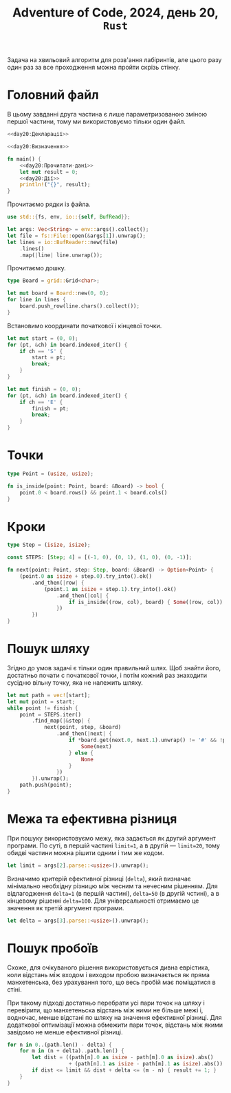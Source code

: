 #+title: Adventure of Code, 2024, день 20, =Rust=

Задача на хвильовий алгоритм для розв'ання лабіринтів, але цього разу один раз за все проходження можна
пройти скрізь стінку.

* Головний файл

В цьому завданні друга частина є лише параметризованою зміною першої частини, тому ми використовуємо
тільки один файл.

#+begin_src rust :noweb yes :mkdirp yes :tangle src/bin/day20.rs
  <<day20:Декларації>>

  <<day20:Визначення>>

  fn main() {
      <<day20:Прочитати-дані>>
      let mut result = 0;
      <<day20:Дії>>
      println!("{}", result);
  }
#+end_src

Прочитаємо рядки із файла.

#+begin_src rust :noweb-ref day20:Декларації
  use std::{fs, env, io::{self, BufRead}};
#+end_src

#+begin_src rust :noweb-ref day20:Прочитати-дані
  let args: Vec<String> = env::args().collect();
  let file = fs::File::open(&args[1]).unwrap();
  let lines = io::BufReader::new(file)
      .lines()
      .map(|line| line.unwrap());
#+end_src

Прочитаємо дошку. 

#+begin_src rust :noweb-ref day20:Визначення
  type Board = grid::Grid<char>;
#+end_src

#+begin_src rust :noweb-ref day20:Прочитати-дані
  let mut board = Board::new(0, 0);
  for line in lines {
      board.push_row(line.chars().collect());
  }
#+end_src

Встановимо координати початкової і кінцевої точки.

#+begin_src rust :noweb-ref day20:Прочитати-дані
  let mut start = (0, 0);
  for (pt, &ch) in board.indexed_iter() {
      if ch == 'S' {
          start = pt;
          break;
      }
  }

  let mut finish = (0, 0);
  for (pt, &ch) in board.indexed_iter() {
      if ch == 'E' {
          finish = pt;
          break;
      }
  }
#+end_src

* Точки

#+begin_src rust :noweb-ref day20:Визначення
  type Point = (usize, usize);

  fn is_inside(point: Point, board: &Board) -> bool {
      point.0 < board.rows() && point.1 < board.cols()
  }
#+end_src

* Кроки

#+begin_src rust :noweb-ref day20:Визначення
  type Step = (isize, isize);

  const STEPS: [Step; 4] = [(-1, 0), (0, 1), (1, 0), (0, -1)];

  fn next(point: Point, step: Step, board: &Board) -> Option<Point> {
      (point.0 as isize + step.0).try_into().ok()
          .and_then(|row| {
              (point.1 as isize + step.1).try_into().ok()
                  .and_then(|col| {
                      if is_inside((row, col), board) { Some((row, col)) } else { None }
                  })
          })
  }
#+end_src

* Пошук шляху

Згідно до умов задачі є тільки один правильний шлях. Щоб знайти його, достатньо почати с початкової
точки, і потім кожний раз знаходити сусідню вільну точку, яка не належить шляху.

#+begin_src rust :noweb-ref day20:Дії
  let mut path = vec![start];
  let mut point = start;
  while point != finish {
      point = STEPS.iter()
          .find_map(|&step| {
              next(point, step, &board)
                  .and_then(|next| {
                      if *board.get(next.0, next.1).unwrap() != '#' && !path.contains(&next) {
                          Some(next)
                      } else {
                          None
                      }
                  })
          }).unwrap();
      path.push(point);
  }
#+end_src

* Межа та ефективна різниця

При пошуку використовуємо межу, яка задається як другий аргумент програми. По суті, в першій частині
~limit=1~, а в другій --- ~limit=20~, тому обидві частини можна рішити одним і тим же кодом.

#+begin_src rust :noweb-ref day20:Прочитати-дані
  let limit = args[2].parse::<usize>().unwrap();
#+end_src

Визначимо критерій ефективної різниці (=delta=), який визначає мінімально необхідну різницю між чесним та
нечесним рішенням. Для відлагодження ~delta=1~ (в першій частині), ~delta=50~ (в другій чстині), а в
кінцевому рішенні ~delta=100~. Для універсальності отримаємо це значення як третій аргумент програми.

#+begin_src rust :noweb-ref day20:Прочитати-дані
  let delta = args[3].parse::<usize>().unwrap();
#+end_src

* Пошук пробоїв

Схоже, для очікуваного рішення використовується дивна еврістика, коли відстань між входом і виходом
пробою визначається як пряма манхетенська, без урахування того, що весь пробій має поміщатися в стіні.

При такому підході достатньо перебрати усі пари точок на шляху і перевірити, що манхетеньска відстань між
ними не більше межі і, водночас, менше відстані по шляху на значення ефективної різниці. Для додаткової
оптимізації можна обмежити пари точок, відстань між якими завідомо не менше ефективної різниці.

#+begin_src rust :noweb-ref day20:Дії
  for n in 0..(path.len() - delta) {
      for m in (n + delta)..path.len() {
          let dist = ((path[n].0 as isize - path[m].0 as isize).abs()
                      + (path[n].1 as isize - path[m].1 as isize).abs()) as usize;
          if dist <= limit && dist + delta <= (m - n) { result += 1; }
      }
  }
#+end_src

** COMMENT Підготовка для пошукових алгоритмів

Перебираємо усі точки шляху, і для кожної точки шукаємо пробої. Водночас визначаємо порядковий номер
точки шляху, що обробляється, це знадобиться при обробці пробою.

#+begin_src rust :noweb-ref day20:Декларації
  use std::collections::BTreeMap;
#+end_src

#+begin_src rust :noweb yes :noweb-ref day20:Дії
  let mut map = BTreeMap::<usize, usize>::new();
  for (n, &from) in path.iter().enumerate() {
      if from != finish {
          <<day20:Знайти-пробої>>
      }
  }
  println!("{:?}", map);
#+end_src

** COMMENT Хвильовий алгоритм

При пошуку пробою ми вирішуємо "зворотню" задачу, коли вважаємо доступними тільки стінки, а будь-яка
вільна точка розглядається як "перешкода". Однак при цьому у нас нема кінцевої точки, але у нас є межа,
після якої неможливо виконувати пошук пробоїв. При цьому пробоєм вважаємо будь-яку проміжну точку, у якої
є хоча б один вільний сусід.

Створимо матрицю відстаней.

#+begin_src rust :noweb-ref day20:Знайти-пробої
  let mut dists = grid::Grid::init(board.rows(), board.cols(), 0);
#+end_src

Створимо чергу і додамо туди усіх сусідів початкової точки, які є стінками, за виключенням кордонів
дошки. Черга впорядкована за відстанями.

#+begin_src rust :noweb-ref day20:Декларації
  use std::collections::BTreeSet;
#+end_src

#+begin_src rust :noweb-ref day20:Знайти-пробої
  let mut queue = STEPS.iter()
      .filter_map(|&step| {
          next(from, step, &board)
              .and_then(|next| {
                  if next.0 > 0 && next.0 < board.rows() - 1
                      && next.1 > 0 && next.1 < board.cols() - 1
                      && *board.get(next.0, next.1).unwrap() == '#' {
                      Some((1, next))
                  } else {
                      None
                  }
              })
      })
      .collect::<BTreeSet<_>>();
#+end_src

Перебираємо точки в черзі, поки вона не стане пустою.

#+begin_src rust :noweb yes :noweb-ref day20:Знайти-пробої
  while let Some((dist, point)) = queue.pop_first() {
      <<day20:Обробити-точку-пробою>>
  }
#+end_src

Встановлюємо відстань.

#+begin_src rust :noweb-ref day20:Обробити-точку-пробою
  ,*dists.get_mut(point.0, point.1).unwrap() = dist;
#+end_src

Перебираємо усіх сусідів точки.

#+begin_src rust :noweb yes :noweb-ref day20:Обробити-точку-пробою
  for step in STEPS {
      if let Some(next) = next(point, step, &board) {
          <<day20:Обробити-сусіда-точки-пробою>>
      }
  }
#+end_src

Відкидаємо точки на кордоні дошки.

#+begin_src rust :noweb yes :noweb-ref day20:Обробити-сусіда-точки-пробою
  if next.0 == 0 || next.0 == board.rows() - 1
      || next.1 == 0 || next.1 == board.cols() - 1 { continue; }
#+end_src

Важливо, що ми додаємо кінцеву точку, тільки якщо відповідна відстань ще не встановлена. Це попереджає
знаходження більш довгих пробоїв.

#+begin_src rust :noweb yes :noweb-ref day20:Обробити-сусіда-точки-пробою
  if *board.get(next.0, next.1).unwrap() == '#' {
      if dist < limit && *dists.get(next.0, next.1).unwrap() == 0 { queue.insert((dist + 1, next)); }
  } else if next != from && *dists.get(next.0, next.1).unwrap() == 0 {
      let jump = dist + 1;
      ,*dists.get_mut(next.0, next.1).unwrap() = jump;
      let to = next;
      <<day20:Обробити-пробій>>
  }
#+end_src

** COMMENT Пошук з урахуванням довжини

Пробої різняться не тільки кінцевими точками, але й довжиною, тому тут не підходить хвильовий алгоритм,
який завжди знаходить найкоротший шлях. Замість цього використовуємо прямий рекурсивний перебір можливих
шляхів заданої довжини.

Створимо множину пробоїв.

#+begin_src rust :noweb-ref day20:Знайти-пробої
  let mut brdowns = BTreeSet::new();
#+end_src

Перебираємо усіх сусідів початкової точки, які є стінками, за виключенням кордонів дошки. Для кожної
такої точки викликаємо рекурсивний пошук пробоїв зі збиранням результатів у множину.

#+begin_src rust :noweb-ref day20:Декларації
  use std::collections::BTreeSet;
#+end_src

#+begin_src rust :noweb-ref day20:Знайти-пробої
  for step in STEPS {
      if let Some(next) = next(*start, step, &board) {
          if next.0 > 0 && next.0 < board.rows() - 1
              && next.1 > 0 && next.1 < board.cols() - 1
              && *board.get(next.0, next.1).unwrap() == '#' {
                  find_brdowns(&board, limit, next, &BTreeSet::new(), &mut brdowns);
              }
      }
  }
  //println!("{:?} {:?}", start, brdowns);
#+end_src

#+begin_src rust :noweb yes :noweb-ref day20:Визначення
  fn find_brdowns(board: &Board, limit: usize,
                  point: Point, path: &BTreeSet<Point>,
                  brdowns: &mut BTreeSet<(Point, usize)>) {
      <<day20:find-brdowns:Дії>>
  }
#+end_src

Якщо довжина шляху дорівнює межі, припиняємо пошук.

#+begin_src rust :noweb yes :noweb-ref day20:find-brdowns:Дії
  if path.len() == limit { return; }
#+end_src

Створимо новий шлях, додавши точку до існуючого шляху. 

#+begin_src rust :noweb yes :noweb-ref day20:find-brdowns:Дії
  let mut path = path.clone();
  path.insert(point);
#+end_src

Перебираємо усіх сусідів точки, які не є кордонами дошки. Якщо це вільна точка,
додаємо її як пробій, інакше шукаємо пробої рекурсивно, якщо точка не належить шляху.

#+begin_src rust :noweb yes :noweb-ref day20:find-brdowns:Дії
  for step in STEPS {
      if let Some(next) = next(point, step, board) {
          if next.0 > 0 && next.0 < board.rows() - 1
              && next.1 > 0 && next.1 < board.cols() - 1 {
                  if *board.get(next.0, next.1).unwrap() == '#' {
                      if !path.contains(&next) {
                          find_brdowns(board, limit, next, &path, brdowns);
                      }
                  } else {
                      brdowns.insert((next, path.len() + 1));
                  }
              }
      }
  }
#+end_src

* COMMENT Обробка пробоїв

Точка пробою на шляху має знаходитись після початкової. Отримана позиція показує актуальну довжину шляху,
що скорочується. Для ефективності ця довжина має бути не менше довжини пробою з вказаною ефективністю.

#+begin_src rust :noweb-ref day20:Обробити-пробій
  if let Some(m) = path.iter().skip(n + 1).position(|&point| point == to) {
      if jump + delta <= m + 1 {
          //println!("{:?} {}", (from, to, jump), m + 1);
          ,*map.entry(m + 1 - jump).or_default() += 1;
          result += 1;
      }
  };
#+end_src
